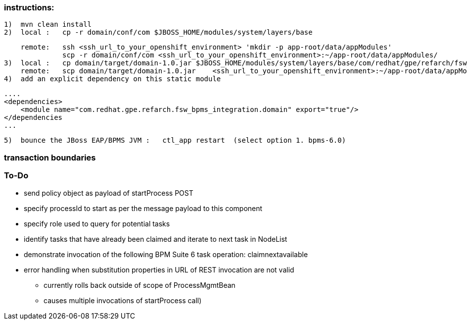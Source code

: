 === instructions:
  1)  mvn clean install
  2)  local :   cp -r domain/conf/com $JBOSS_HOME/modules/system/layers/base
    
      remote:   ssh <ssh_url_to_your_openshift_environment> 'mkdir -p app-root/data/appModules'
                scp -r domain/conf/com <ssh_url_to_your_openshift_environment>:~/app-root/data/appModules/
  3)  local :   cp domain/target/domain-1.0.jar $JBOSS_HOME/modules/system/layers/base/com/redhat/gpe/refarch/fsw_bpms_integration/domain/main
      remote:   scp domain/target/domain-1.0.jar    <ssh_url_to_your_openshift_environment>:~/app-root/data/appModules/com/redhat/gpe/refarch/fsw_bpms_integration/domain/main/
  4)  add an explicit dependency on this static module

        ....
        <dependencies>
            <module name="com.redhat.gpe.refarch.fsw_bpms_integration.domain" export="true"/>
        </dependencies
        ...

  5)  bounce the JBoss EAP/BPMS JVM :   ctl_app restart  (select option 1. bpms-6.0)

=== transaction boundaries

=== To-Do
* send policy object as payload of startProcess POST
* specify processId to start as per the message payload to this component
* specify role used to query for potential tasks
* identify tasks that have already been claimed and iterate to next task in NodeList
* demonstrate invocation of the following BPM Suite 6 task operation:  claimnextavailable
* error handling when substitution properties in URL of REST invocation are not valid
** currently rolls back outside of scope of ProcessMgmtBean
** causes multiple invocations of startProcess call)


